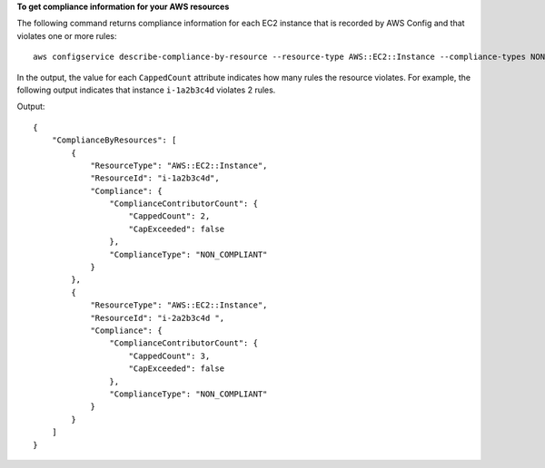**To get compliance information for your AWS resources**

The following command returns compliance information for each EC2 instance that is recorded by AWS Config and that violates one or more rules::

    aws configservice describe-compliance-by-resource --resource-type AWS::EC2::Instance --compliance-types NON_COMPLIANT

In the output, the value for each ``CappedCount`` attribute indicates how many rules the resource violates. For example, the following output indicates that instance ``i-1a2b3c4d`` violates 2 rules.

Output::

    {
        "ComplianceByResources": [
            {
                "ResourceType": "AWS::EC2::Instance",
                "ResourceId": "i-1a2b3c4d",
                "Compliance": {
                    "ComplianceContributorCount": {
                        "CappedCount": 2,
                        "CapExceeded": false
                    },
                    "ComplianceType": "NON_COMPLIANT"
                }
            },
            {
                "ResourceType": "AWS::EC2::Instance",
                "ResourceId": "i-2a2b3c4d ",
                "Compliance": {
                    "ComplianceContributorCount": {
                        "CappedCount": 3,
                        "CapExceeded": false
                    },
                    "ComplianceType": "NON_COMPLIANT"
                }
            }
        ]
    }